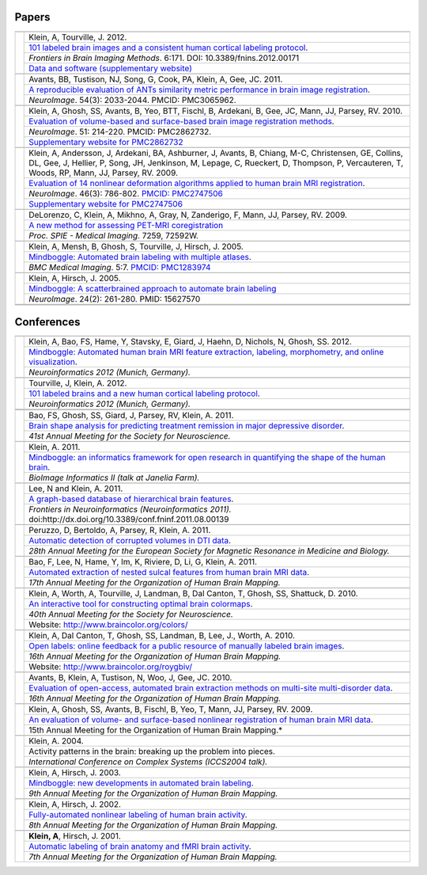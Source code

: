 ======
Papers
======

+-----------------+---------------------+
|                 |                     |
+-----------------+---------------------+
| |pic_paper7|    | |authors_paper7|    |
+                 +---------------------+
|                 | |title_paper7|      |
+                 +---------------------+
|                 | |ref_paper7|        |
+                 +---------------------+
|                 | |www_paper7|        |
+-----------------+---------------------+
|                 |                     |
+-----------------+---------------------+
| |pic_paper6|    | |authors_paper6|    |
+                 +---------------------+
|                 | |title_paper6|      |
+                 +---------------------+
|                 | |ref_paper6|        |
+-----------------+---------------------+
|                 |                     |
+-----------------+---------------------+
| |pic_paper5|    | |authors_paper5|    |
+                 +---------------------+
|                 | |title_paper5|      |
+                 +---------------------+
|                 | |ref_paper5|        |
+                 +---------------------+
|                 | |www_paper5|        |
+-----------------+---------------------+
|                 |                     |
+-----------------+---------------------+
| |pic_paper4|    | |authors_paper4|    |
+                 +---------------------+
|                 | |title_paper4|      |
+                 +---------------------+
|                 | |ref_paper4|        |
+                 +---------------------+
|                 | |www_paper4|        |
+-----------------+---------------------+
|                 |                     |
+-----------------+---------------------+
| |pic_paper3|    | |authors_paper3|    |
+                 +---------------------+
|                 | |title_paper3|      |
+                 +---------------------+
|                 | |ref_paper3|        |
+-----------------+---------------------+
|                 |                     |
+-----------------+---------------------+
| |pic_paper2|    | |authors_paper2|    |
+                 +---------------------+
|                 | |title_paper2|      |
+                 +---------------------+
|                 | |ref_paper2|        |
+-----------------+---------------------+
|                 |                     |
+-----------------+---------------------+
| |pic_paper1|    | |authors_paper1|    |
+                 +---------------------+
|                 | |title_paper1|      |
+                 +---------------------+
|                 | |ref_paper1|        |
+-----------------+---------------------+
|                 |                     |
+-----------------+---------------------+
|                 |                     |
+-----------------+---------------------+

===========
Conferences
===========

+-----------------+---------------------+
|                 |                     |
+-----------------+---------------------+
| |pic_pres15|    | |authors_pres15|    |
+                 +---------------------+
|                 | |title_pres15|      |
+                 +---------------------+
|                 | |ref_pres15|        |
+-----------------+---------------------+
|                 |                     |
+-----------------+---------------------+
| |pic_pres14|    | |authors_pres14|    |
+                 +---------------------+
|                 | |title_pres14|      |
+                 +---------------------+
|                 | |ref_pres14|        |
+-----------------+---------------------+
+-----------------+---------------------+
|                 |                     |
+-----------------+---------------------+
| |pic_pres13|    | |authors_pres13|    |
+                 +---------------------+
|                 | |title_pres13|      |
+                 +---------------------+
|                 | |ref_pres13|        |
+-----------------+---------------------+
|                 |                     |
+-----------------+---------------------+
| |pic_pres12|    | |authors_pres12|    |
+                 +---------------------+
|                 | |title_pres12|      |
+                 +---------------------+
|                 | |ref_pres12|        |
+-----------------+---------------------+
|                 |                     |
+-----------------+---------------------+
| |pic_pres11|    | |authors_pres11|    |
+                 +---------------------+
|                 | |title_pres11|      |
+                 +---------------------+
|                 | |ref_pres11|        |
+-----------------+---------------------+
|                 |                     |
+-----------------+---------------------+
| |pic_pres10|    | |authors_pres10|    |
+                 +---------------------+
|                 | |title_pres10|      |
+                 +---------------------+
|                 | |ref_pres10|        |
+-----------------+---------------------+
|                 |                     |
+-----------------+---------------------+
| |pic_pres9|     | |authors_pres9|     |
+                 +---------------------+
|                 | |title_pres9|       |
+                 +---------------------+
|                 | |ref_pres9|         |
+-----------------+---------------------+
|                 |                     |
+-----------------+---------------------+
| |pic_pres8|     | |authors_pres8|     |
+                 +---------------------+
|                 | |title_pres8|       |
+                 +---------------------+
|                 | |ref_pres8|         |
+                 +---------------------+
|                 | |www_pres8|         |
+-----------------+---------------------+
|                 |                     |
+-----------------+---------------------+
| |pic_pres7|     | |authors_pres7|     |
+                 +---------------------+
|                 | |title_pres7|       |
+                 +---------------------+
|                 | |ref_pres7|         |
+                 +---------------------+
|                 | |www_pres7|         |
+-----------------+---------------------+
|                 |                     |
+-----------------+---------------------+
| |pic_pres6|     | |authors_pres6|     |
+                 +---------------------+
|                 | |title_pres6|       |
+                 +---------------------+
|                 | |ref_pres6|         |
+-----------------+---------------------+
|                 |                     |
+-----------------+---------------------+
| |pic_pres5|     | |authors_pres5|     |
+                 +---------------------+
|                 | |title_pres5|       |
+                 +---------------------+
|                 | |ref_pres5|         |
+-----------------+---------------------+
|                 |                     |
+-----------------+---------------------+
| |pic_pres4|     | |authors_pres4|     |
+                 +---------------------+
|                 | |title_pres4|       |
+                 +---------------------+
|                 | |ref_pres4|         |
+-----------------+---------------------+
|                 |                     |
+-----------------+---------------------+
| |pic_pres3|     | |authors_pres3|     |
+                 +---------------------+
|                 | |title_pres3|       |
+                 +---------------------+
|                 | |ref_pres3|         |
+-----------------+---------------------+
|                 |                     |
+-----------------+---------------------+
| |pic_pres2|     | |authors_pres2|     |
+                 +---------------------+
|                 | |title_pres2|       |
+                 +---------------------+
|                 | |ref_pres2|         |
+-----------------+---------------------+
|                 |                     |
+-----------------+---------------------+
| |pic_pres1|     | |authors_pres1|     |
+                 +---------------------+
|                 | |title_pres1|       |
+                 +---------------------+
|                 | |ref_pres1|         |
+-----------------+---------------------+


.. |pic_paper7| image:: http://media.mindboggle.info/images/papers/Mindboggle101_FIBIM2012.png
.. |authors_paper7| replace::
    Klein, A, Tourville, J. 2012.
.. |title_paper7| replace::
    `101 labeled brain images and a consistent human cortical labeling protocol`_.
.. |ref_paper7| replace::
    *Frontiers in Brain Imaging Methods*. 6:171.
    DOI: 10.3389/fnins.2012.00171
.. |www_paper7| replace::
    `Data and software (supplementary website)`_
.. _`101 labeled brain images and a consistent human cortical labeling protocol`:
    http://www.frontiersin.org/Brain_Imaging_Methods/10.3389/fnins.2012.00171/abstract
.. _`Data and software (supplementary website)`:
    http://mindboggle.info/data/


.. |pic_paper6| image:: http://media.mindboggle.info/images/papers/ANTSevaluation_NeuroImage2010.png
                    :width: 300px
.. |authors_paper6| replace::
    Avants, BB, Tustison, NJ, Song, G, Cook, PA, Klein, A, Gee, JC. 2011.
.. |title_paper6| replace::
    `A reproducible evaluation of ANTs similarity metric performance in brain image registration`_.
.. |ref_paper6| replace::
    *NeuroImage*. 54(3): 2033-2044.  PMCID: PMC3065962. 
.. _`A reproducible evaluation of ANTs similarity metric performance in brain image registration`:
    http://mindboggle.info/papers/ANTSevaluation_NeuroImage2010.pdf


.. |pic_paper5| image:: http://media.mindboggle.info/images/papers/SurfaceVolumeEval_NeuroImage_2009.jpg
                    :width: 300px
.. |authors_paper5| replace::
    Klein, A, Ghosh, SS, Avants, B, Yeo, BTT, Fischl, B, Ardekani, B, Gee, JC, Mann, JJ, Parsey, RV. 2010.
.. |title_paper5| replace::
    `Evaluation of volume-based and surface-based brain image registration methods`_.
.. |ref_paper5| replace::
    *NeuroImage*. 51: 214-220.
    PMCID: PMC2862732. 
.. |www_paper5| replace::
    `Supplementary website for PMC2862732`_
.. _`Evaluation of volume-based and surface-based brain image registration methods`:
    http://mindboggle.info/papers/evaluation_NeuroImage2010/Evaluation_Klein_NeuroImage2010.pdf
.. _`Supplementary website for PMC2862732`: http://mindboggle.info/papers/evaluation_NeuroImage2010.php


.. |pic_paper4| image:: http://media.mindboggle.info/images/papers/EvaluationData_NeuroImage2009_half.png
                    :width: 300px
.. |authors_paper4| replace::
    Klein, A, Andersson, J, Ardekani, BA, Ashburner, J, Avants, B, Chiang, M-C, Christensen, GE,
    Collins, DL, Gee, J, Hellier, P, Song, JH, Jenkinson, M, Lepage, C, Rueckert, D, Thompson, P,
    Vercauteren, T, Woods, RP, Mann, JJ, Parsey, RV. 2009.
.. |title_paper4| replace::
    `Evaluation of 14 nonlinear deformation algorithms applied to human brain MRI registration`_.
.. |ref_paper4| replace::
    *NeuroImage*. 46(3): 786-802. `PMCID: PMC2747506`_
.. |www_paper4| replace::
    `Supplementary website for PMC2747506`_
.. _`PMCID: PMC2747506`: http://www.ncbi.nlm.nih.gov/sites/ppmc/articles/PMC2747506/
.. _`Supplementary website for PMC2747506`: http://mindboggle.info/papers/evaluation_NeuroImage2009.php
.. _`Evaluation of 14 nonlinear deformation algorithms applied to human brain MRI registration`:
    http://mindboggle.info/papers/evaluation_NeuroImage2009/Evaluation_Klein_NeuroImage2009.pdf


.. |pic_paper3| image:: http://media.mindboggle.info/images/papers/coregistration_SPIE_2009.png
                    :width: 300px
.. |authors_paper3| replace::
    DeLorenzo, C, Klein, A, Mikhno, A, Gray, N, Zanderigo, F, Mann, JJ, Parsey, RV. 2009.
.. |title_paper3| replace::
    `A new method for assessing PET-MRI coregistration`_
.. |ref_paper3| replace::
    *Proc. SPIE - Medical Imaging*. 7259, 72592W.
.. _`A new method for assessing PET-MRI coregistration`:
    http://mindboggle.info/papers/CoregistrationPETtoMRI_SPIE_2009.pdf


.. |pic_paper2| image:: http://media.mindboggle.info/images/papers/Mindboggle_BMCMedicalImaging_2005.png
                    :width: 300px
.. |authors_paper2| replace::
    Klein, A, Mensh, B, Ghosh, S, Tourville, J, Hirsch, J. 2005.
.. |title_paper2| replace::
    `Mindboggle: Automated brain labeling with multiple atlases`_.
.. |ref_paper2| replace::
    *BMC Medical Imaging*. 5:7. `PMCID: PMC1283974`_
.. _`PMCID: PMC1283974`: http://www.ncbi.nlm.nih.gov/pmc/articles/PMC1283974/
.. _`Mindboggle: Automated brain labeling with multiple atlases`:
    http://www.biomedcentral.com/1471-2342/5/7/abstract


.. |pic_paper1| image:: http://media.mindboggle.info/images/papers/Mindboggle_NeuroImage_2005.png
                    :width: 300px
.. |authors_paper1| replace::
    Klein, A, Hirsch, J. 2005.
.. |title_paper1| replace::
    `Mindboggle: A scatterbrained approach to automate brain labeling`_
.. |ref_paper1| replace::
    *NeuroImage*. 24(2): 261-280. PMID: 15627570
.. _`Mindboggle: A scatterbrained approach to automate brain labeling`:
    http://mindboggle.info/papers/Mindboggle_Neuroimage_ArnoKlein2005.pdf



.. |pic_pres15| image:: http://media.mindboggle.info/images/conferences/Neuroinformatics2012_Mindboggle.png
                    :width: 300px
.. |authors_pres15| replace::
    Klein, A, Bao, FS, Hame, Y, Stavsky, E, Giard, J, Haehn, D, Nichols, N, Ghosh, SS. 2012.
.. |title_pres15| replace::
    `Mindboggle: Automated human brain MRI feature extraction, labeling, morphometry, and online visualization`_.
.. |ref_pres15| replace::
    *Neuroinformatics 2012 (Munich, Germany).*
.. _`Mindboggle: Automated human brain MRI feature extraction, labeling, morphometry, and online visualization`:
    http://mindboggle.info/posters/Neuroinformatics2012_Mindboggle_poster.pdf

.. |pic_pres14| image:: http://media.mindboggle.info/images/conferences/Neuroinformatics2012_Mindboggle101.png
                    :width: 300px
.. |authors_pres14| replace::
    Tourville, J, Klein, A. 2012.
.. |title_pres14| replace::
    `101 labeled brains and a new human cortical labeling protocol`_.
.. |ref_pres14| replace::
    *Neuroinformatics 2012 (Munich, Germany).*
.. _`101 labeled brains and a new human cortical labeling protocol`:
    http://mindboggle.info/posters/Neuroinformatics2012_Mindboggle101_poster.pdf

.. |pic_pres13| image:: http://media.mindboggle.info/images/conferences/MDDremission_SFN2011.png
                    :width: 300px
.. |authors_pres13| replace::
    Bao, FS, Ghosh, SS, Giard, J, Parsey, RV, Klein, A. 2011.
.. |title_pres13| replace::
    `Brain shape analysis for predicting treatment remission in major depressive disorder`_.
.. |ref_pres13| replace::
    *41st Annual Meeting for the Society for Neuroscience.*
.. _`Brain shape analysis for predicting treatment remission in major depressive disorder`:
    http://mindboggle.info/posters/SFN2011_MDDremission_poster.pdf

.. |pic_pres12| image:: http://media.mindboggle.info/images/conferences/JaneliaFarm2011_small.png
                    :width: 300px
.. |authors_pres12| replace::
    Klein, A. 2011.
.. |title_pres12| replace::
    `Mindboggle: an informatics framework for open research in quantifying the shape of the human brain`_.
.. |ref_pres12| replace::
    *BioImage Informatics II (talk at Janelia Farm).*
.. _`Mindboggle: an informatics framework for open research in quantifying the shape of the human brain`:
    http://mindboggle.info/talks/JaneliaFarm_BioImageInformatics2_20110919.pdf

.. |pic_pres11| image:: http://media.mindboggle.info/images/conferences/Neuroinformatics2011_small.png
                    :width: 300px
.. |authors_pres11| replace::
    Lee, N and Klein, A. 2011.
.. |title_pres11| replace::
    `A graph-based database of hierarchical brain features`_.
.. |ref_pres11| replace::
    *Frontiers in Neuroinformatics (Neuroinformatics 2011).*
    doi:http://dx.doi.org/10.3389/conf.fninf.2011.08.00139
.. _`A graph-based database of hierarchical brain features`:
    http://mindboggle.info/posters/Neuroinformatics2011_graphdb_poster.pdf

.. |pic_pres10| image:: http://media.mindboggle.info/images/conferences/ESMRMB2011_small.png
                    :width: 300px
.. |authors_pres10| replace::
    Peruzzo, D, Bertoldo, A, Parsey, R, Klein, A. 2011.
.. |title_pres10| replace::
    `Automatic detection of corrupted volumes in DTI data`_.
.. |ref_pres10| replace::
    *28th Annual Meeting for the European Society for Magnetic Resonance in Medicine and Biology.*
.. _`Automatic detection of corrupted volumes in DTI data`:
    http://mindboggle.info/posters/ESMRMB2011_abstract.pdf

.. |pic_pres9| image:: http://media.mindboggle.info/images/conferences/HBM2011_small.png
                    :width: 300px
.. |authors_pres9| replace::
    Bao, F, Lee, N, Hame, Y, Im, K, Riviere, D, Li, G, Klein, A. 2011.
.. |title_pres9| replace::
    `Automated extraction of nested sulcal features from human brain MRI data`_.
.. |ref_pres9| replace::
    *17th Annual Meeting for the Organization of Human Brain Mapping.*
.. _`Automated extraction of nested sulcal features from human brain MRI data`:
    http://mindboggle.info/posters/HBM2011_nestedfeatures_poster.pdf


.. |pic_pres8| image:: http://media.mindboggle.info/images/conferences/OptimalColormaps_SFN2010.png
                    :width: 300px
.. |authors_pres8| replace::
    Klein, A, Worth, A, Tourville, J, Landman, B, Dal Canton, T, Ghosh, SS, Shattuck, D. 2010.
.. |title_pres8| replace::
    `An interactive tool for constructing optimal brain colormaps`_.
.. |ref_pres8| replace::
    *40th Annual Meeting for the Society for Neuroscience.*
.. |www_pres8| replace::
    Website: http://www.braincolor.org/colors/
.. _`An interactive tool for constructing optimal brain colormaps`:
    http://mindboggle.info/posters/SFN2010_BrainCOLORmap_poster.pdf


.. |pic_pres7| image:: http://media.mindboggle.info/images/conferences/OpenLabels_HBM2010.png
                    :width: 300px
.. |authors_pres7| replace::
    Klein, A, Dal Canton, T, Ghosh, SS, Landman, B, Lee, J., Worth, A. 2010.
.. |title_pres7| replace::
    `Open labels: online feedback for a public resource of manually labeled brain images`_.
.. |ref_pres7| replace::
    *16th Annual Meeting for the Organization of Human Brain Mapping.*
.. |www_pres7| replace::
    Website: http://www.braincolor.org/roygbiv/
.. _`Open labels: online feedback for a public resource of manually labeled brain images`:
    http://mindboggle.info/posters/HBM2010_openlabels_poster.pdf


.. |pic_pres6| image:: http://media.mindboggle.info/images/conferences/Atropos_HBM2010.png
                    :width: 300px
.. |authors_pres6| replace::
    Avants, B, Klein, A, Tustison, N, Woo, J, Gee, JC. 2010.
.. |title_pres6| replace::
    `Evaluation of open-access, automated brain extraction methods on multi-site multi-disorder data`_.
.. |ref_pres6| replace::
    *16th Annual Meeting for the Organization of Human Brain Mapping.*
.. _`Evaluation of open-access, automated brain extraction methods on multi-site multi-disorder data`:
    http://mindboggle.info/posters/HBM2010_Atropos_poster.pdf


.. |pic_pres5| image:: http://media.mindboggle.info/images/conferences/evaluation_surfaceVSvolume_HBM2009.png
                    :width: 300px
.. |authors_pres5| replace::
    Klein, A, Ghosh, SS, Avants, B, Fischl, B, Yeo, T, Mann, JJ, Parsey, RV. 2009.
.. |title_pres5| replace::
    `An evaluation of volume- and surface-based nonlinear registration of human brain MRI data`_.
.. |ref_pres5| replace::
    15th Annual Meeting for the Organization of Human Brain Mapping.*
.. _`An evaluation of volume- and surface-based nonlinear registration of human brain MRI data`:
    http://mindboggle.info/posters/HBM2009_evaluation_poster.pdf


.. |pic_pres4| image:: http://media.mindboggle.info/images/conferences/hbm2003c.png
                    :width: 300px
.. |authors_pres4| replace::
    Klein, A. 2004.
.. |title_pres4| replace::
    Activity patterns in the brain: breaking up the problem into pieces.
.. |ref_pres4| replace::
    *International Conference on Complex Systems (ICCS2004 talk).*


.. |pic_pres3| image:: http://media.mindboggle.info/images/conferences/hbm2003b.png
                    :width: 300px
.. |authors_pres3| replace::
    Klein, A, Hirsch, J. 2003.
.. |title_pres3| replace::
    `Mindboggle: new developments in automated brain labeling`_.
.. |ref_pres3| replace::
    *9th Annual Meeting for the Organization of Human Brain Mapping.*
.. _`Mindboggle: new developments in automated brain labeling`:
    http://mindboggle.info/posters/HBM2003_Mindboggle_poster.jpg


.. |pic_pres2| image:: http://media.mindboggle.info/images/conferences/hbm2002.png
                    :width: 300px
.. |authors_pres2| replace::
    Klein, A, Hirsch, J. 2002.
.. |title_pres2| replace::
    `Fully-automated nonlinear labeling of human brain activity`_.
.. |ref_pres2| replace::
    *8th Annual Meeting for the Organization of Human Brain Mapping.*
.. _`Fully-automated nonlinear labeling of human brain activity`:
    http://mindboggle.info/posters/HBM2002_Mindboggle_poster.jpg

.. |pic_pres1| image:: http://media.mindboggle.info/images/conferences/hbm2001.png
                    :width: 300px
.. |authors_pres1| replace::
    **Klein, A**, Hirsch, J. 2001.
.. |title_pres1| replace::
    `Automatic labeling of brain anatomy and fMRI brain activity`_.
.. |ref_pres1| replace::
    *7th Annual Meeting for the Organization of Human Brain Mapping.*
.. _`Automatic labeling of brain anatomy and fMRI brain activity`:
    http://mindboggle.info/posters/HBM2001_Mindboggle_poster.jpg
